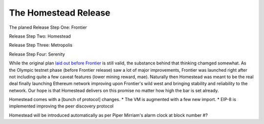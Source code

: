 ********************************************************************************
The Homestead Release
********************************************************************************

The planed
Release Step One: Frontier

Release Step Two: Homestead

Release Step Three: Metropolis

Release Step Four: Serenity


While the original plan `laid out before Frontier <https://blog.ethereum.org/2015/03/03/ethereum-launch-process/>`_ is still valid, the substance behind that thinking chamged somewhat.
As the Olympic testnet phase (before Frontier release) saw a lot of major improvements, Frontier was launched right after not including quite a few caveat features (lower mining reward, mae). Naturally then Homestead was meant to be the real deal finally launching Ethereum network improving upon Frontier's wild west and bringing stability and reliability to the network. Our hope is that Homestead delivers on this promise no matter how high the bar is set already.

Homestead comes with a [bunch of protocol] changes.
* The VM is augmented with a few new import.
* EIP-8 is implemented improving the peer discovery protocol

Homestead will be introduced automatically as per Piper Mirriam's alarm clock at block number #?

